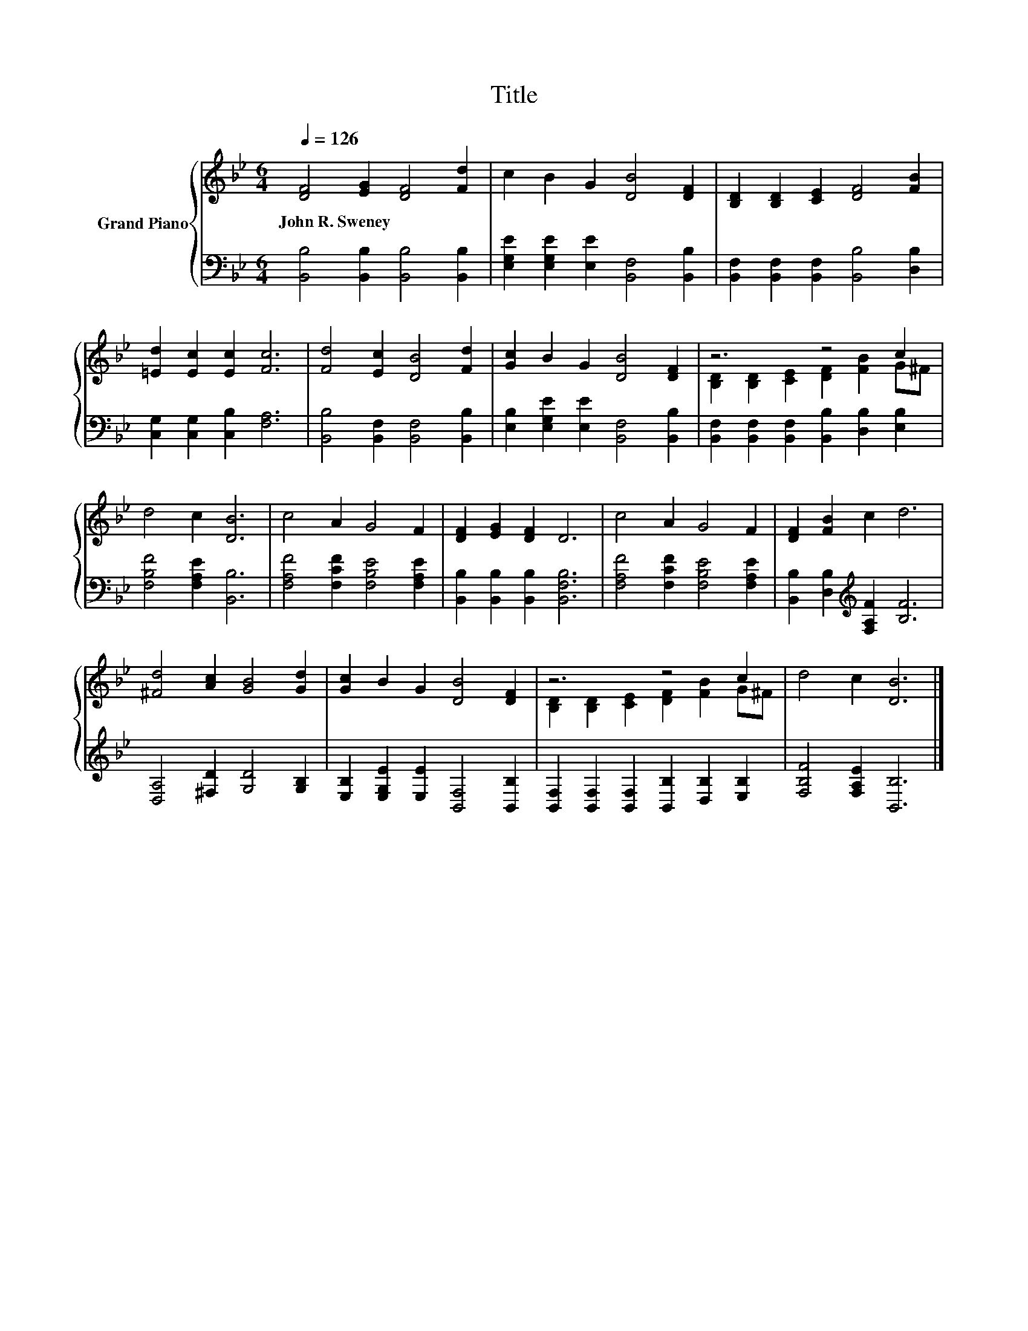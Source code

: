 X:1
T:Title
%%score { ( 1 3 ) | 2 }
L:1/8
Q:1/4=126
M:6/4
K:Bb
V:1 treble nm="Grand Piano"
V:3 treble 
V:2 bass 
V:1
 [DF]4 [EG]2 [DF]4 [Fd]2 | c2 B2 G2 [DB]4 [DF]2 | [B,D]2 [B,D]2 [CE]2 [DF]4 [FB]2 | %3
w: John~R.~Sweney * * *|||
 [=Ed]2 [Ec]2 [Ec]2 [Fc]6 | [Fd]4 [Ec]2 [DB]4 [Fd]2 | [Gc]2 B2 G2 [DB]4 [DF]2 | z6 z4 c2 | %7
w: ||||
 d4 c2 [DB]6 | c4 A2 G4 F2 | [DF]2 [EG]2 [DF]2 D6 | c4 A2 G4 F2 | [DF]2 [FB]2 c2 d6 | %12
w: |||||
 [^Fd]4 [Ac]2 [GB]4 [Gd]2 | [Gc]2 B2 G2 [DB]4 [DF]2 | z6 z4 c2 | d4 c2 [DB]6 |] %16
w: ||||
V:2
 [B,,B,]4 [B,,B,]2 [B,,B,]4 [B,,B,]2 | [E,G,E]2 [E,G,E]2 [E,E]2 [B,,F,]4 [B,,B,]2 | %2
 [B,,F,]2 [B,,F,]2 [B,,F,]2 [B,,B,]4 [D,B,]2 | [C,G,]2 [C,G,]2 [C,B,]2 [F,A,]6 | %4
 [B,,B,]4 [B,,F,]2 [B,,F,]4 [B,,B,]2 | [E,B,]2 [E,G,E]2 [E,E]2 [B,,F,]4 [B,,B,]2 | %6
 [B,,F,]2 [B,,F,]2 [B,,F,]2 [B,,B,]2 [D,B,]2 [E,B,]2 | [F,B,F]4 [F,A,E]2 [B,,B,]6 | %8
 [F,A,F]4 [F,CF]2 [F,B,E]4 [F,A,E]2 | [B,,B,]2 [B,,B,]2 [B,,B,]2 [B,,F,B,]6 | %10
 [F,A,F]4 [F,CF]2 [F,B,E]4 [F,A,E]2 | [B,,B,]2 [D,B,]2[K:treble] [F,A,F]2 [B,F]6 | %12
 [D,A,]4 [^F,D]2 [G,D]4 [G,B,]2 | [E,B,]2 [E,G,E]2 [E,E]2 [B,,F,]4 [B,,B,]2 | %14
 [B,,F,]2 [B,,F,]2 [B,,F,]2 [B,,B,]2 [D,B,]2 [E,B,]2 | [F,B,F]4 [F,A,E]2 [B,,B,]6 |] %16
V:3
 x12 | x12 | x12 | x12 | x12 | x12 | [B,D]2 [B,D]2 [CE]2 [DF]2 [FB]2 G^F | x12 | x12 | x12 | x12 | %11
 x12 | x12 | x12 | [B,D]2 [B,D]2 [CE]2 [DF]2 [FB]2 G^F | x12 |] %16


